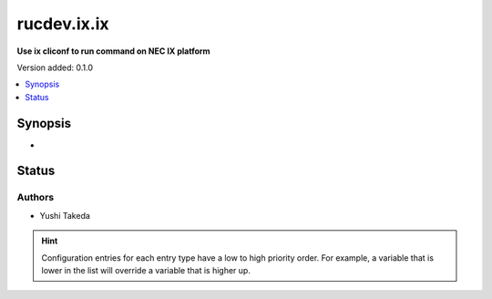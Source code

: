 .. _rucdev.ix.ix_cliconf:


************
rucdev.ix.ix
************

**Use ix cliconf to run command on NEC IX platform**


Version added: 0.1.0

.. contents::
   :local:
   :depth: 1


Synopsis
--------
- 











Status
------


Authors
~~~~~~~

- Yushi Takeda


.. hint::
    Configuration entries for each entry type have a low to high priority order. For example, a variable that is lower in the list will override a variable that is higher up.
